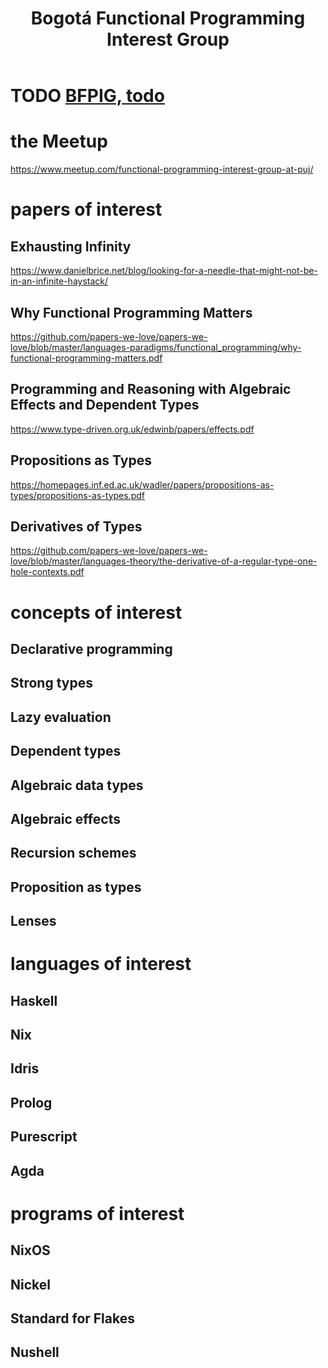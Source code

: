 :PROPERTIES:
:ID:       72ceb545-15a3-4595-b6f5-d18158829c68
:ROAM_ALIASES: BFPIG
:END:
#+title: Bogotá Functional Programming Interest Group
* TODO [[https://github.com/JeffreyBenjaminBrown/public_notes_with_github-navigable_links/blob/master/bfpig_todo.org][BFPIG, todo]]
* the Meetup
  https://www.meetup.com/functional-programming-interest-group-at-puj/
* papers of interest
** Exhausting Infinity
   https://www.danielbrice.net/blog/looking-for-a-needle-that-might-not-be-in-an-infinite-haystack/
** Why Functional Programming Matters
  https://github.com/papers-we-love/papers-we-love/blob/master/languages-paradigms/functional_programming/why-functional-programming-matters.pdf
** Programming and Reasoning with Algebraic Effects and Dependent Types
   https://www.type-driven.org.uk/edwinb/papers/effects.pdf
** Propositions as Types
   https://homepages.inf.ed.ac.uk/wadler/papers/propositions-as-types/propositions-as-types.pdf
** Derivatives of Types
   https://github.com/papers-we-love/papers-we-love/blob/master/languages-theory/the-derivative-of-a-regular-type-one-hole-contexts.pdf
* concepts of interest
** Declarative programming
** Strong types
** Lazy evaluation
** Dependent types
** Algebraic data types
** Algebraic effects
** Recursion schemes
** Proposition as types
** Lenses
* languages of interest
** Haskell
** Nix
** Idris
** Prolog
** Purescript
** Agda
* programs of interest
** NixOS
** Nickel
** Standard for Flakes
** Nushell
